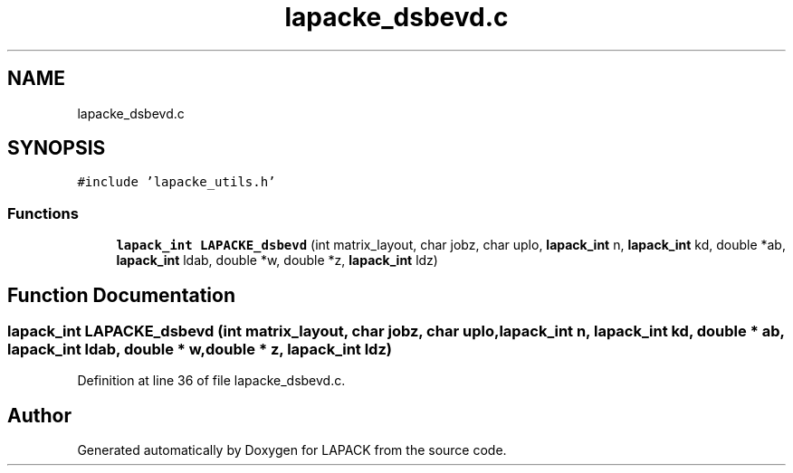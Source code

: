 .TH "lapacke_dsbevd.c" 3 "Tue Nov 14 2017" "Version 3.8.0" "LAPACK" \" -*- nroff -*-
.ad l
.nh
.SH NAME
lapacke_dsbevd.c
.SH SYNOPSIS
.br
.PP
\fC#include 'lapacke_utils\&.h'\fP
.br

.SS "Functions"

.in +1c
.ti -1c
.RI "\fBlapack_int\fP \fBLAPACKE_dsbevd\fP (int matrix_layout, char jobz, char uplo, \fBlapack_int\fP n, \fBlapack_int\fP kd, double *ab, \fBlapack_int\fP ldab, double *w, double *z, \fBlapack_int\fP ldz)"
.br
.in -1c
.SH "Function Documentation"
.PP 
.SS "\fBlapack_int\fP LAPACKE_dsbevd (int matrix_layout, char jobz, char uplo, \fBlapack_int\fP n, \fBlapack_int\fP kd, double * ab, \fBlapack_int\fP ldab, double * w, double * z, \fBlapack_int\fP ldz)"

.PP
Definition at line 36 of file lapacke_dsbevd\&.c\&.
.SH "Author"
.PP 
Generated automatically by Doxygen for LAPACK from the source code\&.
